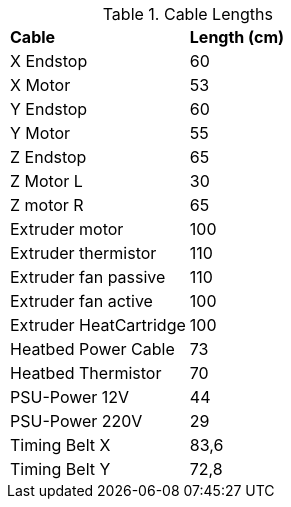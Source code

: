 .Cable Lengths
|=======================
|*Cable* |*Length (cm)*    
|X Endstop |60
|X Motor |53
|Y Endstop |60 
|Y Motor |55
|Z Endstop |65 
|Z Motor L |30 
|Z motor R |65 
|Extruder motor	|100 
|Extruder thermistor |110
|Extruder fan passive |110
|Extruder fan active |100
|Extruder HeatCartridge |100 
|Heatbed Power Cable |73
|Heatbed Thermistor |70	
|PSU-Power 12V |44
|PSU-Power 220V |29
|Timing Belt X |83,6
|Timing Belt Y |72,8
|=======================